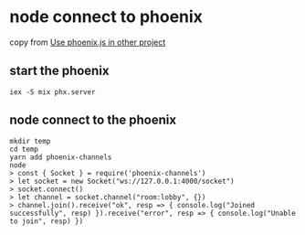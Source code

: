* node connect to phoenix
:PROPERTIES:
:CUSTOM_ID: node-connect-to-phoenix
:END:
copy from
[[https://elixirforum.com/t/use-phoenix-js-in-other-project/23466][Use
phoenix.js in other project]]

** start the phoenix
:PROPERTIES:
:CUSTOM_ID: start-the-phoenix
:END:
#+begin_src shell
iex -S mix phx.server
#+end_src

** node connect to the phoenix
:PROPERTIES:
:CUSTOM_ID: node-connect-to-the-phoenix
:END:
#+begin_src shell
mkdir temp
cd temp
yarn add phoenix-channels
node
> const { Socket } = require('phoenix-channels')
> let socket = new Socket("ws://127.0.0.1:4000/socket")
> socket.connect()
> let channel = socket.channel("room:lobby", {})
> channel.join().receive("ok", resp => { console.log("Joined successfully", resp) }).receive("error", resp => { console.log("Unable to join", resp) })
#+end_src
